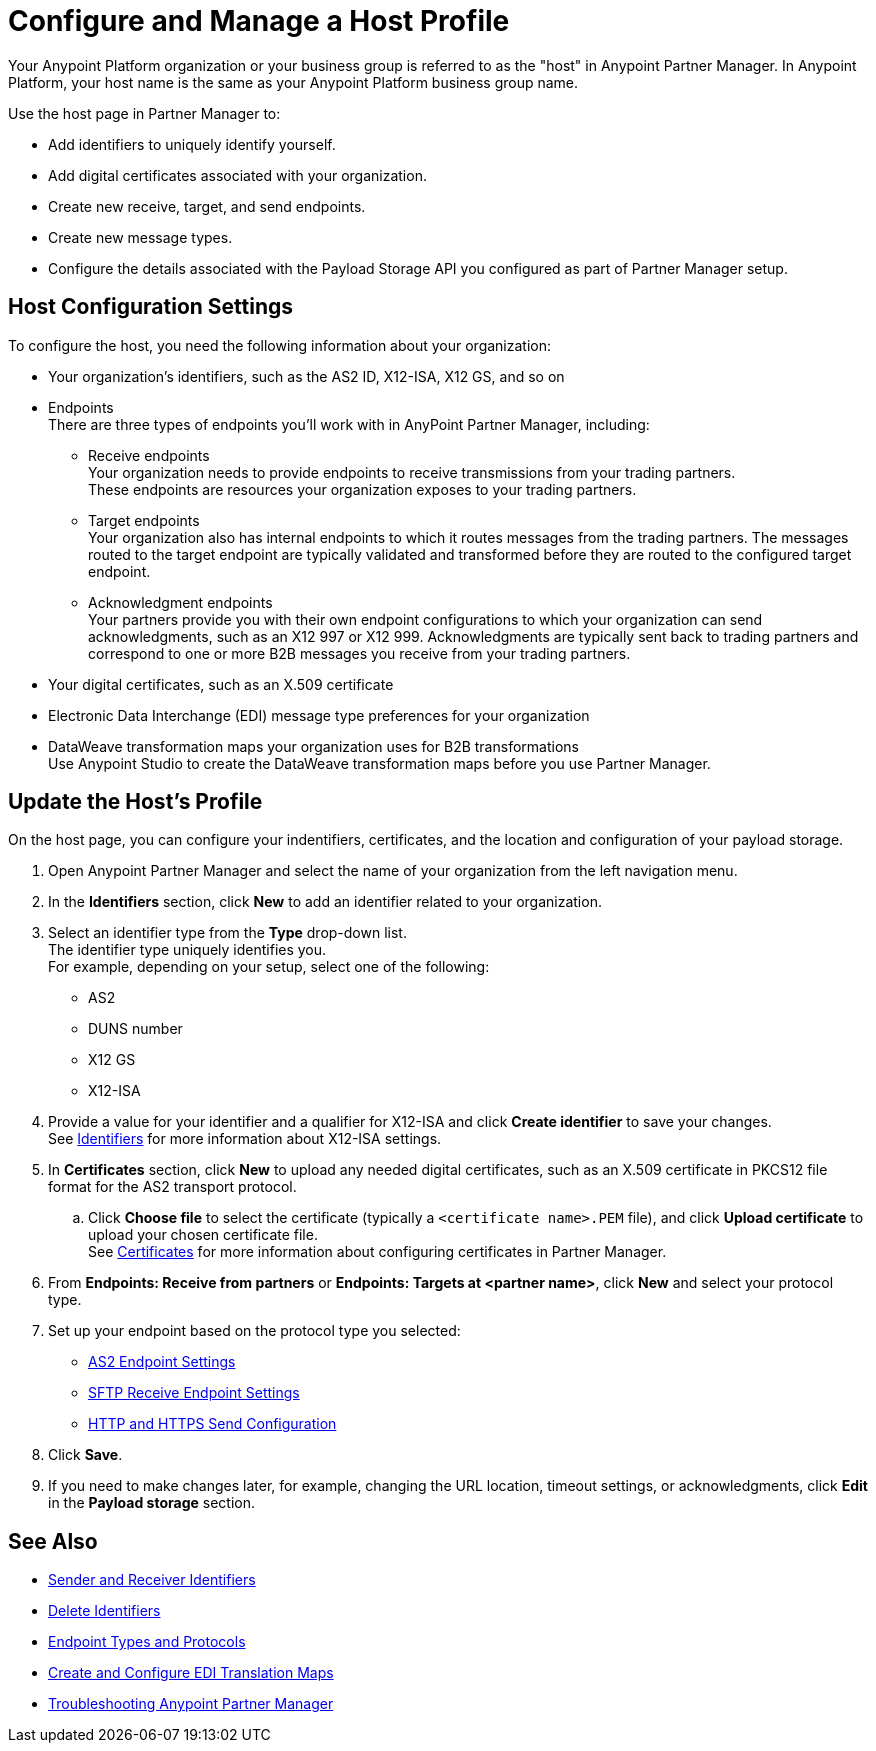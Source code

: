 = Configure and Manage a Host Profile

Your Anypoint Platform organization or your business group is referred to as the "host" in Anypoint Partner Manager. In Anypoint Platform, your host name is the same as your Anypoint Platform business group name. 

Use the host page in Partner Manager to:

* Add identifiers to uniquely identify yourself.
* Add digital certificates associated with your organization.
* Create new receive, target, and send endpoints.
* Create new message types.
* Configure the details associated with the Payload Storage API you configured as part of Partner Manager setup. 

== Host Configuration Settings

To configure the host, you need the following information about your organization:

* Your organization's identifiers, such as the AS2 ID, X12-ISA, X12 GS, and so on
* Endpoints +
There are three types of endpoints you'll work with in AnyPoint Partner Manager, including:
** Receive endpoints +
Your organization needs to provide endpoints to receive transmissions from your trading partners. +
These endpoints are resources your organization exposes to your trading partners.
** Target endpoints +
Your organization also has internal endpoints to which it routes messages from the trading partners. The messages routed to the target endpoint are typically validated and transformed before they are routed to the configured target endpoint.
** Acknowledgment endpoints +
Your partners provide you with their own endpoint configurations to which your organization can send acknowledgments, such as an X12 997 or X12 999. Acknowledgments are typically sent back to trading partners and correspond to one or more B2B messages you receive from your trading partners.
* Your digital certificates, such as an X.509 certificate
* Electronic Data Interchange (EDI) message type preferences for your organization
* DataWeave transformation maps your organization uses for B2B transformations +
Use Anypoint Studio to create the DataWeave transformation maps before you use Partner Manager.

== Update the Host's Profile

On the host page, you can configure your indentifiers, certificates, and the location and configuration of your payload storage.

. Open Anypoint Partner Manager and select the name of your organization from the left navigation menu. 
. In the *Identifiers* section, click *New* to add an identifier related to your organization.
. Select an identifier type from the *Type* drop-down list. +
The identifier type uniquely identifies you. +
For example, depending on your setup, select one of the following: 
* AS2
* DUNS number
* X12 GS
* X12-ISA
. Provide a value for your identifier and a qualifier for X12-ISA and click *Create identifier* to save your changes. +
See xref:x12-identity-settings.adoc[Identifiers] for more information about X12-ISA settings.
. In *Certificates* section, click *New* to upload any needed digital certificates, such as an X.509 certificate in PKCS12 file format for the AS2 transport protocol.
.. Click *Choose file* to select the certificate (typically a `<certificate name>.PEM` file), and click *Upload certificate* to upload your chosen certificate file. +
See xref:Certificates.adoc[Certificates] for more information about configuring certificates in Partner Manager.
. From *Endpoints: Receive from partners* or *Endpoints: Targets at <partner name>*, click *New* and select your protocol type.
. Set up your endpoint based on the protocol type you selected:
* xref:endpoint-as2-receive.adoc[AS2 Endpoint Settings]
* xref:endpoint-sftp-receive-target.adoc[SFTP Receive Endpoint Settings]
* xref:endpoint-https-send.adoc[HTTP and HTTPS Send Configuration]
. Click *Save*.
. If you need to make changes later, for example, changing the URL location, timeout settings, or acknowledgments, click *Edit* in the *Payload storage* section.

== See Also

* xref:partner-manager-identifiers.adoc[Sender and Receiver Identifiers] 
* xref:delete-identifiers.adoc[Delete Identifiers] 
* xref:endpoints.adoc[Endpoint Types and Protocols]
* xref:partner-manager-maps.adoc[Create and Configure EDI Translation Maps]
* xref:troubleshooting.adoc[Troubleshooting Anypoint Partner Manager]